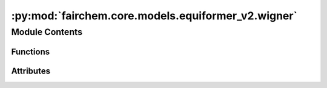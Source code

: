 :py:mod:`fairchem.core.models.equiformer_v2.wigner`
===================================================

.. py:module:: fairchem.core.models.equiformer_v2.wigner


Module Contents
---------------


Functions
~~~~~~~~~

.. autoapisummary::

   fairchem.core.models.equiformer_v2.wigner.wigner_D
   fairchem.core.models.equiformer_v2.wigner._z_rot_mat



Attributes
~~~~~~~~~~

.. autoapisummary::

   fairchem.core.models.equiformer_v2.wigner._Jd


.. py:data:: _Jd

   

.. py:function:: wigner_D(lv: int, alpha: torch.Tensor, beta: torch.Tensor, gamma: torch.Tensor) -> torch.Tensor


.. py:function:: _z_rot_mat(angle: torch.Tensor, lv: int) -> torch.Tensor


